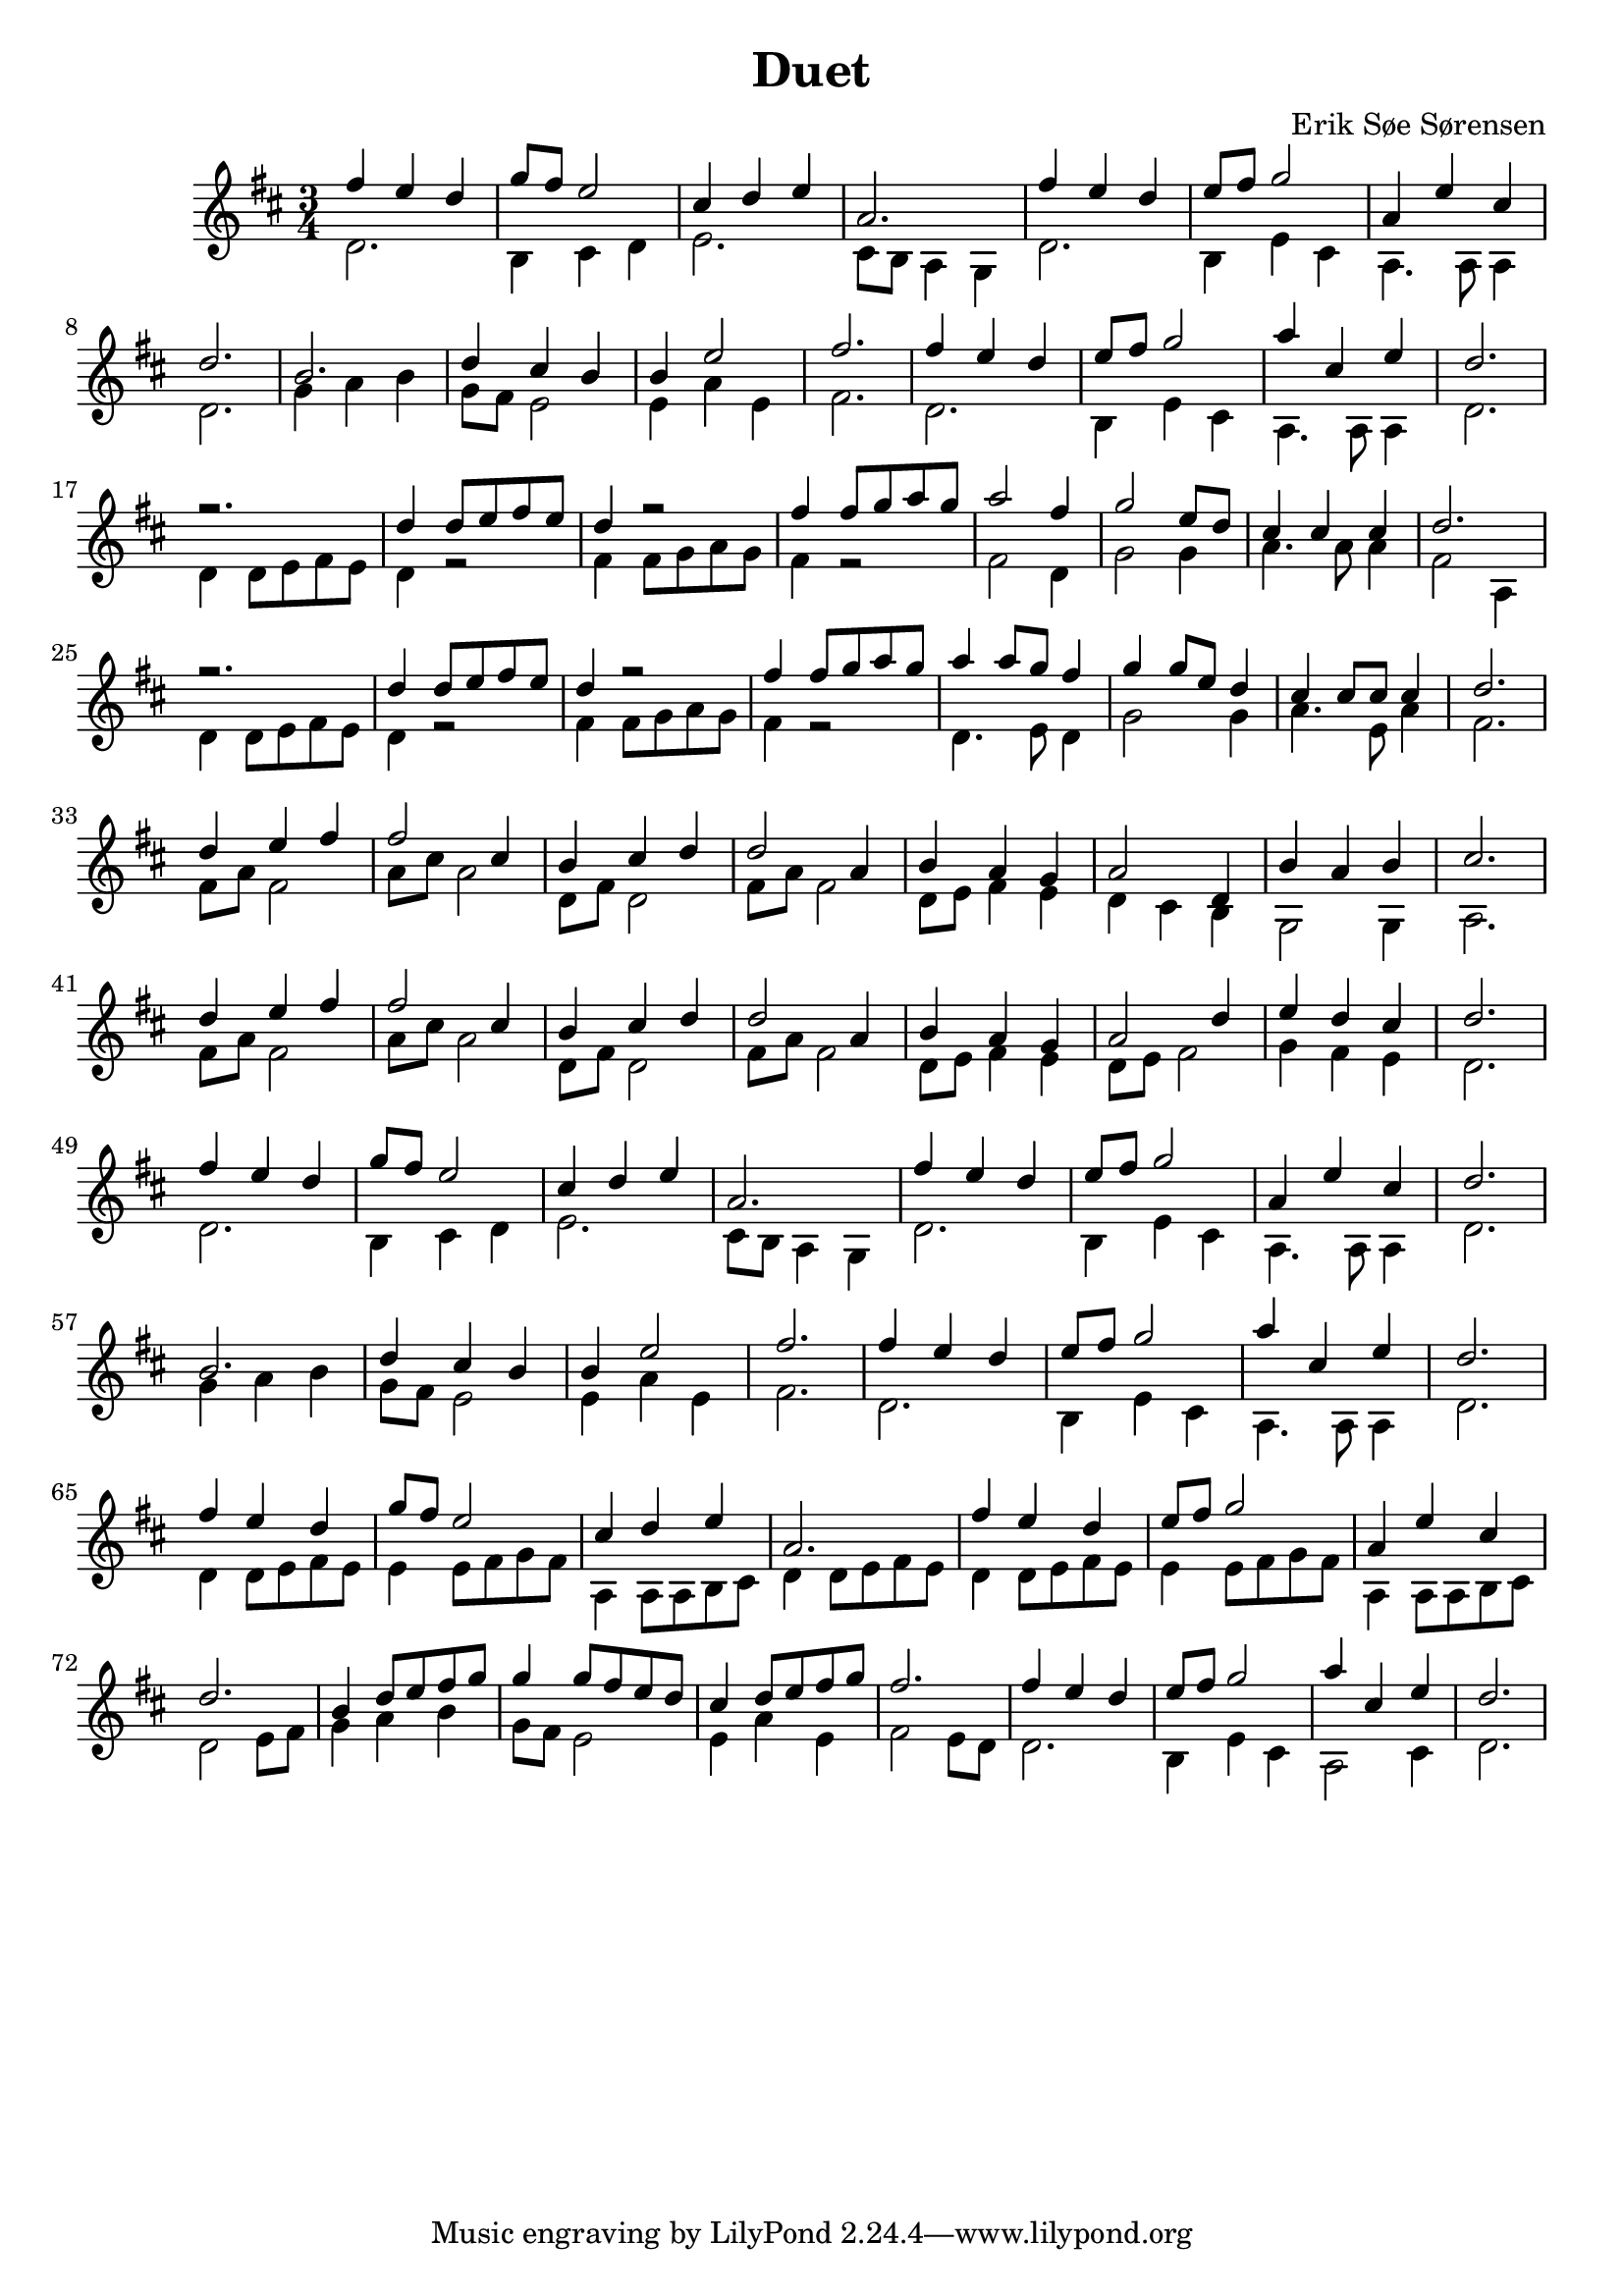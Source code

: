 				% Komponeret 26/10-19
				% Erik Søe Sørensen

%% Mål: Duet, 2 violiner, 3/4 takt.

\version "2.18.2"
\header {
  title = "Duet"
  composer = "Erik Søe Sørensen"
}
musik = \transpose c d' {
    \time 3/4
    \key c \major
    {
      <<
	%% Create voices:
	\context Voice = "Violin 1" {\voiceOne}
	\context Voice = "Violin 2" {\voiceTwo}
      >>
      %% "A"
      %% I ii V I
      <<
      	\context Voice = "Violin 1" \relative {|e'4 d c | f8 e d2}
	\context Voice = "Violin 2" \relative {|c2. | a4 b c }
      >>
      <<
	\context Voice = "Violin 1" \relative {|b4 c d | g,2.}
	\context Voice = "Violin 2" \relative {|d2. | b8 a g4 f  }
      >>
      %% I ii V I
      <<
      	\context Voice = "Violin 1" \relative {|e'4 d c | d8 e f2}
	\context Voice = "Violin 2" \relative {|c2. | a4 d b }
      >>
      <<
	\context Voice = "Violin 1" \relative {|g4 d' b | c2. }
	\context Voice = "Violin 2" \relative {|g,4. g8 g4 | c2. }
      >>

      %% "B"
      %% IV IV V vi(?)
      <<
      	\context Voice = "Violin 1" \relative {|a2. | c4 b a}
      	\context Voice = "Violin 2" \relative {|f4 g a | f8 e d2}
      >>
      <<
       	\context Voice = "Violin 1" \relative {|a4 d2 | e2.}
       	\context Voice = "Violin 2" \relative {|d4 g d | e2.}
       >>

      %% "A"
      %% I ii V I
      <<
	\context Voice = "Violin 1" \relative {|e'4 d c | d8 e f2}
	\context Voice = "Violin 2" \relative {|c2. | a4 d b }
      >>
      <<
	\context Voice = "Violin 1" \relative {|g'4 b, d | c2. }
	\context Voice = "Violin 2" \relative {|g,4. g8 g4 | c2. }
      >>

      \break
      %% "C", rep.1
      %% I I I I
      <<
	\context Voice = "Violin 1" \relative {|r2. | c'4 c8 d e d}
	\context Voice = "Violin 2" \relative {|c4 c8 d e d | c4 r2 |}
      >>
      <<
	\context Voice = "Violin 1" \relative {|c'4 r2 | e4 e8 f g f }
	\context Voice = "Violin 2" \relative {|e4 e8 f g f | e4 r2}
      >>

      %% I IV V I
%      <<
%	\context Voice = "Violin 1" \relative {|g'2 e4 | f2 d8 c8}
%	\context Voice = "Violin 2" \relative {|e8 d8 c4 c4 | f8 g8 a4 a4|}
%      >>
%      <<
%	\context Voice = "Violin 1" \relative {|b4 b b | c2.}
%	\context Voice = "Violin 2" \relative {|g8 d8 g4 g4 | e2.}
%      >>
      <<
	\context Voice = "Violin 1" \relative {|g'2 e4 | f2 d8 c8}
	\context Voice = "Violin 2" \relative {|e2  c4 | f2 f4|}
      >>
      <<
	\context Voice = "Violin 1" \relative {|b4 b b | c2.}
	\context Voice = "Violin 2" \relative {|g4. g8 g4 | e2 g,4}
      >>

      %% "C", rep.2
      %% I I I I
      <<
	\context Voice = "Violin 1" \relative {|r2. | c'4 c8 d e d}
	\context Voice = "Violin 2" \relative {|c4 c8 d e d | c4 r2 |}
      >>
      <<
	\context Voice = "Violin 1" \relative {|c'4 r2 | e4 e8 f g f }
	\context Voice = "Violin 2" \relative {|e4 e8 f g f | e4 r2}
      >>

      %% I IV V I
      <<
	%\context Voice = "Violin 1" \relative {|g'4 g8 g8 f8 e8 | f4 f8 f d c}
	\context Voice = "Violin 1" \relative {|g'4 g8 f8 e4 | f4 f8 d c4}
	%\context Voice = "Violin 2" \relative {|c2 d8 e8| f2 f8 f8|}
	\context Voice = "Violin 2" \relative {|c4. d8 c4| f2 f4|}
      >>
      <<
	\context Voice = "Violin 1" \relative {|b4 b8 b8 b4 | c2.}
	\context Voice = "Violin 2" \relative {|g4. d8 g4 | e2.}
      >>


      %% I I I I
      % <<
      % 	\context Voice = "Violin 1" \relative {|r2. | c'4 c8 d e d}
      % 	\context Voice = "Violin 2" \relative {|c4 c8 d e d | c4 r2 |}
      % >>
      % <<
      % 	\context Voice = "Violin 1" \relative {|c'4 r2 | e4 e8 f g f }
      % 	\context Voice = "Violin 2" \relative {|e4 e8 f g f | e4 r2}
      % >>

      % %% I IV V I
      % <<
      % 	\context Voice = "Violin 1" \relative {|g'2 e4 | f2 d8 c8}
      % 	\context Voice = "Violin 2" \relative {|e2  e4 | f2 f4|}
      % >>
      % <<
      % 	\context Voice = "Violin 1" \relative {|b4 b b | c2.}
      % 	\context Voice = "Violin 2" \relative {|g2 g4 | e2.}
      % >>


      %% "C", rep.3
     %  %% I I I I
     %  <<
     % 	\context Voice = "Violin 1" \relative {|r2. | c'4 c8 d e d}
     % 	\context Voice = "Violin 2" \relative {|c4 c8 d e d | c4 r2 |}
     %  >>
     %  <<
     % 	\context Voice = "Violin 1" \relative {|c'4 r2 | e4 e8 f g f }
     % 	\context Voice = "Violin 2" \relative {|e4 e8 f g f | e4 r2}
     %  >>
     %  %% I IV V I
     % <<
     % 	\context Voice = "Violin 1" \relative {|g'2 e4 | f2 d8 c8}
     % 	\context Voice = "Violin 2" \relative {|e8 d8 c4 c4 | f8 g8 a4 a4|}
     % >>
     % <<
     % 	\context Voice = "Violin 1" \relative {|b4 b b | c2.}
     % 	\context Voice = "Violin 2" \relative {|g8 d8 g4 g4 | e2.}
     % >>

      \break
      %% "D"
      %% I ii vi I
      <<
	\context Voice = "Violin 1" \relative {|c'4 d e | e2 b4| a4 b c | c2 g4|}
	\context Voice = "Violin 2" \relative {|e8 g e2 | g8 b g2 | c,8 e c2 | e8 g e2|}
      >>
      %% vi I IV V
      <<
	\context Voice = "Violin 1" \relative {|a4 g f| g2 c,4 | a'4 g a | b2.}
	\context Voice = "Violin 2" \relative {|c8 d e4 d4 | c4 b a |f2 f4|g2.}
      >>

      %% I ii vi I
      <<
	\context Voice = "Violin 1" \relative {|c'4 d e | e2 b4| a4 b c | c2 g4|}
	\context Voice = "Violin 2" \relative {|e8 g e2 | g8 b g2 | c,8 e c2 | e8 g e2|}
      >>
      %% vi I IV V
      <<
	\context Voice = "Violin 1" \relative {|a4 g f| g2 c4| d4 c b| c2.}
	\context Voice = "Violin 2" \relative {|c8 d e4 d4 | c8 d8 e2|f4 e d | c2. }
      >>

      \break
      %% "A"
      %% I ii V I
      <<
      	\context Voice = "Violin 1" \relative {|e'4 d c | f8 e d2}
	\context Voice = "Violin 2" \relative {|c2. | a4 b c }
      >>
      <<
	\context Voice = "Violin 1" \relative {|b4 c d | g,2.}
	\context Voice = "Violin 2" \relative {|d2. | b8 a g4 f  }
      >>
      %% I ii V I
      <<
      	\context Voice = "Violin 1" \relative {|e'4 d c | d8 e f2}
	\context Voice = "Violin 2" \relative {|c2. | a4 d b }
      >>
      <<
	\context Voice = "Violin 1" \relative {|g4 d' b | c2. }
	\context Voice = "Violin 2" \relative {|g,4. g8 g4 | c2. }
      >>

      %% "B"
      %% IV IV V vi(?)
      <<
      	\context Voice = "Violin 1" \relative {|a2. | c4 b a}
      	\context Voice = "Violin 2" \relative {|f4 g a | f8 e d2}
      >>
      <<
       	\context Voice = "Violin 1" \relative {|a4 d2 | e2.}
       	\context Voice = "Violin 2" \relative {|d4 g d | e2.}
       >>

      %% "A"
      %% I ii V I
      <<
	\context Voice = "Violin 1" \relative {|e'4 d c | d8 e f2}
	\context Voice = "Violin 2" \relative {|c2. | a4 d b }
      >>
      <<
	\context Voice = "Violin 1" \relative {|g'4 b, d | c2. }
	\context Voice = "Violin 2" \relative {|g,4. g8 g4 | c2. }
      >>

      \break
      %% "A"+"D" synthesis
      %% I I I I
      <<
     	\context Voice = "Violin 1" \relative {|e'4 d c|f8 e d2}
     	\context Voice = "Violin 2" \relative {|c4 c8 d e d | d4 d8 e f e |}
      >>
      <<
     	\context Voice = "Violin 1" \relative {|b4 c d | g,2.}
     	\context Voice = "Violin 2" \relative {|g,4 g8 g a b | c4 c8 d e d |}
      >>
      %% I ii V I
      <<
      	\context Voice = "Violin 1" \relative {|e'4 d c | d8 e f2}
     	\context Voice = "Violin 2" \relative {|c4 c8 d e d | d4 d8 e f e |}
      >>
      <<
      	\context Voice = "Violin 1" \relative {|g4 d' b | c2. }
     	\context Voice = "Violin 2" \relative {|g,4 g8 g a b | c2 d8 e |}
      >>

      %% IV IV V vi(?)
      <<
      	\context Voice = "Violin 1" \relative {|a4 c8 d e f | f4 f8 e d c}
      	\context Voice = "Violin 2" \relative {|f4 g a | f8 e d2}
      >>
      <<
       	\context Voice = "Violin 1" \relative {|b4 c8 d e f | e2.}
       	\context Voice = "Violin 2" \relative {|d4 g d | e2 d8 c}
       >>

      %% I ii V I
      <<
      	\context Voice = "Violin 1" \relative {|e'4 d c | d8 e f2}
      	\context Voice = "Violin 2" \relative {|c2. | a4 d b }
      >>
      <<
      	\context Voice = "Violin 1" \relative {|g'4 b, d | c2. }
      	\context Voice = "Violin 2" \relative {|g,2 b4 | c2. }
      >>

				%% "C" rep. 3
      % <<
      % 	\context Voice = "Violin 1" \relative {|c'4 r2 | e4 e8 f g f }
      % 	\context Voice = "Violin 2" \relative {|e4 e8 f g f | e4 r2}
      % >>
      %% I IV V I
     % <<
     % 	\context Voice = "Violin 1" \relative {|g'2 e4 | f2 d8 c8}
     % 	\context Voice = "Violin 2" \relative {|e8 d8 c4 c4 | f8 g8 a4 a4|}
     % >>
     % <<
     % 	\context Voice = "Violin 1" \relative {|b4 b b | c2.}
     % 	\context Voice = "Violin 2" \relative {|g8 d8 g4 g4 | e2.}
     % >>

}
  }
\score {
  \musik
  \layout { }
  }
%showLastLength = R1*48
\score {
  \new Staff \with {midiInstrument = #"violin"} {
    \unfoldRepeats \musik
  }
  \midi {
    midiInstrument = violin
    \tempo 4 = 120
  }
}
